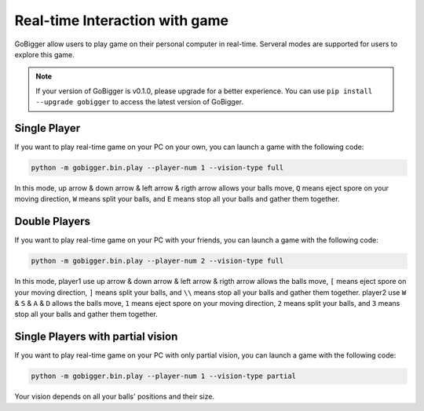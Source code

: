 Real-time Interaction with game
##########################################

GoBigger allow users to play game on their personal computer in real-time. Serveral modes are supported for users to explore this game.

.. note::

    If your version of GoBigger is v0.1.0, please upgrade for a better experience. You can use ``pip install --upgrade gobigger`` to access the latest version of GoBigger.

Single Player
--------------------

If you want to play real-time game on your PC on your own, you can launch a game with the following code:

.. code-block:: bash

    python -m gobigger.bin.play --player-num 1 --vision-type full

In this mode, up arrow & down arrow & left arrow & rigth arrow allows your balls move, ``Q`` means eject spore on your moving direction, ``W`` means split your balls, and ``E`` means stop all your balls and gather them together.


Double Players
--------------------

If you want to play real-time game on your PC with your friends, you can launch a game with the following code:

.. code-block:: bash

    python -m gobigger.bin.play --player-num 2 --vision-type full

In this mode, player1 use up arrow & down arrow & left arrow & rigth arrow allows the balls move, ``[`` means eject spore on your moving direction, ``]`` means split your balls, and ``\\`` means stop all your balls and gather them together. player2 use ``W`` & ``S`` & ``A`` & ``D`` allows the balls move, ``1`` means eject spore on your moving direction, ``2`` means split your balls, and ``3`` means stop all your balls and gather them together.


Single Players with partial vision
----------------------------------------

If you want to play real-time game on your PC with only partial vision, you can launch a game with the following code:

.. code-block:: bash

    python -m gobigger.bin.play --player-num 1 --vision-type partial

Your vision depends on all your balls' positions and their size.

